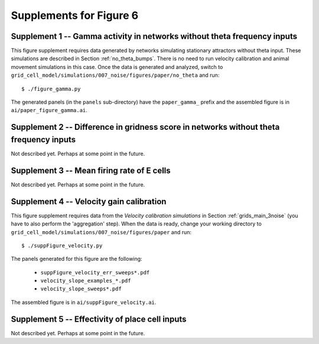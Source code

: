 Supplements for Figure 6
------------------------

Supplement 1 -- Gamma activity in networks without theta frequency inputs
~~~~~~~~~~~~~~~~~~~~~~~~~~~~~~~~~~~~~~~~~~~~~~~~~~~~~~~~~~~~~~~~~~~~~~~~~

This figure supplement requires data generated by networks simulating
stationary attractors without theta input. These simulations are described in
Section :ref:`no_theta_bumps`. There is no need to run velocity calibration and
animal movement simulations in this case. Once the data is generated and
analyzed, switch to
``grid_cell_model/simulations/007_noise/figures/paper/no_theta`` and run::

    $ ./figure_gamma.py

The generated panels (in the ``panels`` sub-directory) have the
``paper_gamma_`` prefix and the assembled figure is in
``ai/paper_figure_gamma.ai``.


Supplement 2 -- Difference in gridness score in networks without theta frequency inputs
~~~~~~~~~~~~~~~~~~~~~~~~~~~~~~~~~~~~~~~~~~~~~~~~~~~~~~~~~~~~~~~~~~~~~~~~~~~~~~~~~~~~~~~

Not described yet. Perhaps at some point in the future.


Supplement 3 -- Mean firing rate of E cells
~~~~~~~~~~~~~~~~~~~~~~~~~~~~~~~~~~~~~~~~~~~

Not described yet. Perhaps at some point in the future.


Supplement 4 -- Velocity gain calibration
~~~~~~~~~~~~~~~~~~~~~~~~~~~~~~~~~~~~~~~~~

This figure supplement requires data from the *Velocity calibration
simulations* in Section :ref:`grids_main_3noise` (you have to also perform the
'aggregation' step). When the data is ready, change your working directory to
``grid_cell_model/simulations/007_noise/figures/paper`` and run::

    $ ./suppFigure_velocity.py

The panels generated for this figure are the following:

    * ``suppFigure_velocity_err_sweeps*.pdf``

    * ``velocity_slope_examples_*.pdf``

    * ``velocity_slope_sweeps*.pdf``

The assembled figure is in ``ai/suppFigure_velocity.ai``.


Supplement 5 -- Effectivity of place cell inputs
~~~~~~~~~~~~~~~~~~~~~~~~~~~~~~~~~~~~~~~~~~~~~~~~

Not described yet. Perhaps at some point in the future.

